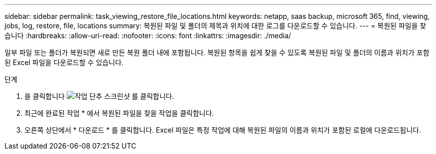 ---
sidebar: sidebar 
permalink: task_viewing_restore_file_locations.html 
keywords: netapp, saas backup, microsoft 365, find, viewing, jobs, log, restore, file, locations 
summary: 복원된 파일 및 폴더의 제목과 위치에 대한 로그를 다운로드할 수 있습니다. 
---
= 복원된 파일을 찾습니다
:hardbreaks:
:allow-uri-read: 
:nofooter: 
:icons: font
:linkattrs: 
:imagesdir: ./media/


[role="lead"]
일부 파일 또는 폴더가 복원되면 새로 만든 복원 폴더 내에 포함됩니다. 복원된 항목을 쉽게 찾을 수 있도록 복원된 파일 및 폴더의 이름과 위치가 포함된 Excel 파일을 다운로드할 수 있습니다.

.단계
. 을 클릭합니다 image:jobs_button.gif["작업 단추 스크린샷"] 를 클릭합니다.
. 최근에 완료된 작업 * 에서 복원된 파일을 찾을 작업을 클릭합니다.
. 오른쪽 상단에서 * 다운로드 * 를 클릭합니다. Excel 파일은 특정 작업에 대해 복원된 파일의 이름과 위치가 포함된 로컬에 다운로드됩니다.

